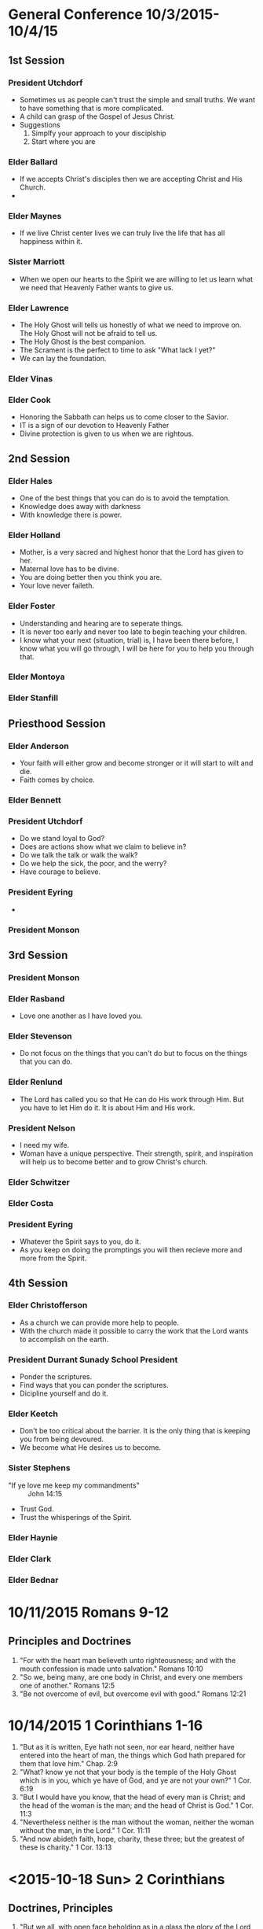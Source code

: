 
#+TITLE Notes -*- mode: org -*-
#+DATE 10/3/2015

* General Conference 10/3/2015-10/4/15
** 1st Session
*** President Utchdorf
    - Sometimes us as people can't trust the simple and
      small truths. We want to have something that is more
      complicated.
    - A child can grasp of the Gospel of Jesus Christ.
    - Suggestions 
      1. Simplfy your approach to your disciplship
      2. Start where you are

*** Elder Ballard
    - If we accepts Christ's disciples then we are
      accepting Christ and His Church.
    - 

*** Elder Maynes
    - If we live Christ center lives we can truly live
      the life that has all happiness within it.

*** Sister Marriott
    - When we open our hearts to the Spirit we are willing
      to let us learn what we need that Heavenly Father
      wants to give us.

*** Elder Lawrence
    - The Holy Ghost will tells us honestly of what we
      need to improve on. The Holy Ghost will not be afraid
      to tell us.
    - The Holy Ghost is the best companion.
    - The Scrament is the perfect to time to ask "What lack
      I yet?"
    - We can lay the foundation.

*** Elder Vinas

*** Elder Cook
    - Honoring the Sabbath can helps us to come closer to 
      the Savior.
    - IT is a sign of our devotion to Heavenly Father
    - Divine protection is given to us when we are 
      rightous.
** 2nd Session
*** Elder Hales
    - One of the best things that you can do is to avoid
      the temptation.
    - Knowledge does away with darkness
    - With knowledge there is power.

*** Elder Holland
    - Mother, is a very sacred and highest honor that the
      Lord has given to her.
    - Maternal love has to be divine.
    - You are doing better then you think you are.
    - Your love never faileth.

*** Elder Foster
    - Understanding and hearing are to seperate things.
    - It is never too early and never too late to begin
      teaching your children. 
    - I know what your next (situation, trial) is, I have 
      been there before, I know what you will go through,
      I will be here for you to help you through that.

*** Elder Montoya

*** Elder Stanfill
** Priesthood Session
*** Elder Anderson
    - Your faith will either grow and become stronger or
      it will start to wilt and die.
    - Faith comes by choice.

*** Elder Bennett

*** President Utchdorf
    - Do we stand loyal to God?
    - Does are actions show what we claim to believe in?
    - Do we talk the talk or walk the walk?
    - Do we help the sick, the poor, and the werry?
    - Have courage to believe.

*** President Eyring
    - 

*** President Monson
** 3rd Session
*** President Monson

*** Elder Rasband
    - Love one another as I have loved you.

*** Elder Stevenson
    - Do not focus on the things that you can't do but to focus
      on the things that you can do.

*** Elder Renlund
    - The Lord has called you so that He can do His work through 
      Him. But you have to let Him do it. It is about Him and His
      work.

*** President Nelson
    - I need my wife.
    - Woman have a unique perspective. Their strength, spirit, and
      inspiration will help us to become better and to grow 
      Christ's church.

*** Elder Schwitzer

*** Elder Costa

*** President Eyring
    - Whatever the Spirit says to you, do it.
    - As you keep on doing the promptings you will then recieve more
      and more from the Spirit.


** 4th Session
*** Elder Christofferson
    - As a church we can provide more help to people.
    - With the church made it possible to carry the work that
      the Lord wants to accomplish on the earth.

*** President Durrant Sunady School President
    - Ponder the scriptures.
    - Find ways that you can ponder the scriptures.
    - Dicipline yourself and do it.

*** Elder Keetch
    - Don't be too critical about the barrier. It is the only 
      thing that is keeping you from being devoured.
    - We become what He desires us to become.

*** Sister Stephens
    - "If ye love me keep my commandments" :: John 14:15
    - Trust God.
    - Trust the whisperings of the Spirit.

*** Elder Haynie

*** Elder Clark

*** Elder Bednar
* 10/11/2015 Romans 9-12
** Principles and Doctrines
   1. "For with the heart man believeth unto righteousness; and with the mouth confession is 
      made unto salvation." Romans 10:10
   2. "So we, being many, are one body in Christ, and every one members one of another." Romans 12:5
   3. "Be not overcome of evil, but overcome evil with good." Romans 12:21

* 10/14/2015 1 Corinthians 1-16
  1. "But as it is written, Eye hath not seen, nor ear heard, neither have entered into the 
     heart of man, the things which God hath prepared for them that love him." Chap. 2:9
  2. "What? know ye not that your body is the temple of the Holy Ghost which
     is in you, which ye have of God, and ye are not your own?" 1 Cor. 6:19
  3. "But I would have you know, that the head of every man is Christ; and the
     head of the woman is the man; and the head of Christ is God." 1 Cor. 11:3
  4. "Nevertheless neither is the man without the woman, neither the woman
     without the man, in the Lord." 1 Cor. 11:11
  5. "And now abideth faith, hope, charity, these three; but the greatest of
     these is charity." 1 Cor. 13:13

* <2015-10-18 Sun> 2 Corinthians
** Doctrines, Principles
   1. "But we all, with open face beholding as in a glass the glory of the Lord, are 
      changed into the same image from glory to glory, even as by the Spirit of the 
      Lord." Chap 3:18
   2. "For God, who commanded the light to shine out of darkness. hath shined in our 
      hearts, to give the light of the knowledge of the glory of God in the face of 
      Jesus Christ" Chap 4:6
      
* <2015-10-19 Mon> 2 Corinthians
** Principles, Doctrines
   1. "But this I say, He which soweth sparinly shall reap also sparingly; and he
      which soweth bountifully shall reap also bountifully." Chap. 9:6

** Pondering about the Gospel in my life
   Things that I/we need to do
   1. Go to the Temple :: Do initatory
   2. Do Family History/Indexing
   3. Prepare lessons better
   4. Pray night and day
   5. Read scriptures with the Spirit

* <2015-10-21 Wed> Galatians - Ephesians
** Principles, Doctrines
*** Galatians
   1. "Christ hath redeemed us from the curse of the law, being made a curse for 
      us: for it is written, Cursed is every one that hangeth on a tree:" Chap 3:13
   2. "This I say then, Walk in the Spirit, and ye shall not fulfil the lust of the 
      flesh."
      
      "For the flesh lusteth against the Spirit, and the Spirit against the flesh: 
       and these are contrary the one to the other: so that ye cannot do the things 
       that ye would." Chap 5: 16-17

*** Ephesians
   1. "One Lord, one faith, one baptism,"

      "One God and Father of all, who is above all, and through all, and in you 
      all." Chap. 4:5-6

* <2015-10-25 Sun> Philippians
** Doctrines and principles
   1. "Finally, brethren, whatsoever things are true, whatsoever things are 
      honest, whatsoever things are just, whatsoever things are pure, 
      whatsoever things are lovely, whatsoever things are of good report; 
      if there be any virtue, and if there be any praise, think on these 
      things." Chap 4:8

* <2015-10-26 Mon> Colossians
** Doctrines and principles
   1. Chap 3: 1-4 
      i.   If ye then be risen with Christ, seek those things which are above, 
           where Christ sitteth on the right hand of God.
      ii.  Set your affection on things above, not on things on the earth.
      iii. For ye are dead, and your life is hid with Christ in God.
      iv.  When Christ, who is our life, shall appear, then shall ye also 
           appear with him in glory.If ye then be risen with Christ, seek 
           those things which are above, where Christ sitteth on the right 
           hand of God.
   2. And above all these things put on charity, which is the bond of 
      perfectness. Chap 3:14

* <2015-10-27 Tue> 1 Thessalonians - 2 Thessalonians
** Doctrines and principles
   1. "For our gospel cam not unto you in word only, but also in power, and
      in the Holy Ghost, and in much assurance; as ye know what manner of men 
      we were among you for your sake." Chap 1:5
   2. Chap 3:11-13
      i.   "Now God himself and our Father, and our Lord Jesus Christ, direct 
           our way unto you."
      ii.  "And the Lord make you to increase and abound in love one toward
           another, and toward all men, even as we do toward you:"
      iii. "To the end he my stablish your hearts unblameable in holiness 
           before God, even our Father, at the coming of our Lord Jesus 
           Christ with all his saints."
   3. "For God hath not called us unto uncleaness, but unto holiness." 
      Chap 4:7

* <2015-11-01 Sun> 1 Timothy, 2 Timothy, Titus, Philemon
** 1 Timothy   
   1. Chap 1:5
      i. "Now the end of the commandment is charity out of a pure heart, and of a good conscience, and of faith 
         unfeigned:"
   2. "Let no man despise thy youth; but be thou an example of the believers, in word, in conversation, in 
      charity, in spirit, in faith, in purity." Chap. 4:12
   3. "Fight the good fight of faith, lay hold on eternal life, whereunto thou art also called, and hast 
      professed a good profession before many witnesses." Chap. 6:12

** 2 Timothy
   1. "Thou therefore endure hardness, as a good soldier of Jesus Christ." Chp. 2:3
   2. Chap 4:6-8
      i.   For I am now ready to be offered, and the time of my departure is at hand.
      ii.  I have fought a good fight, I have finished my course, I have kept the faith:
      iii. Henceforth there is laid up for me a crown of righteousness, which the Lord, the righteous judge, 
           shall give me at that day: and not to me only, but unto all them also that love his appearing.

** Titus
   1. "For the grace of God that bringeth salvation hath appeared to all men," Chap. 2:11

* <2015-11-04 Wed> Hebrews 1-6
  1. "Therefore we ought to give the more earnest heed to the things which we have heard, lest at any time we 
     should let them slip." Chap. 2:1
  2. "So we see that they could not enter in because of unbelief." Chap. 3:19
  3. "For the word of God is quick, and powerful, and sharper than any twoedged sword, piercing even to the 
     dividing asunder of soul and spirit, and of the joints and marrow, and is a discerner of the thoughts 
     and intents of the heart." Chap. 4:12
  4. "For God is not unrighteous to forget your work and labour of love, which ye have shewed toward his name, 
     in that ye have ministered to the saints, and do minister." Chap. 6:10


* <2015-11-08 Sun> Hebrews 7-13
  1. "But this man, after he had offered one sacrifice for sins for ever, sat down on the right hand of God;"
     Hebrews 10:12
  2. "For ye have need of patience, that, after ye have done the will of God, ye might receive the promise."
     Hebrews 10:36
  3. "For our God is a consuming fire." Hebrew 12:29
  4. "Jesus Christ the same yesterday, and to day, and for ever." Hebrews 13:8

